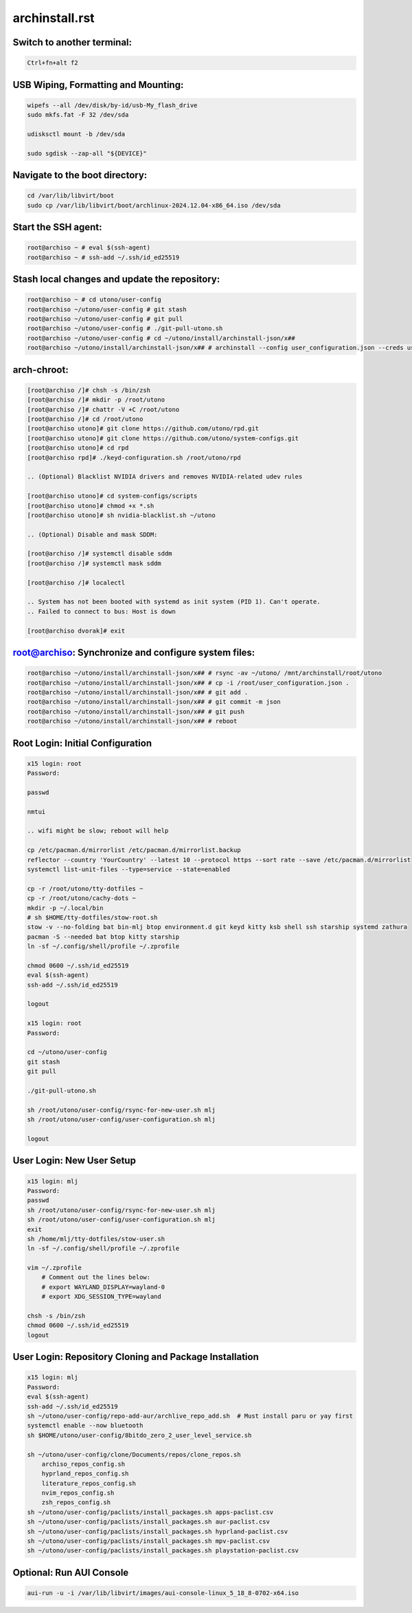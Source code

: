 archinstall.rst
===============

Switch to another terminal:
---------------------------

.. code-block:: bash

    Ctrl+fn+alt f2

USB Wiping, Formatting and Mounting:
--------------------------------

.. code-block:: bash

    wipefs --all /dev/disk/by-id/usb-My_flash_drive
    sudo mkfs.fat -F 32 /dev/sda

    udisksctl mount -b /dev/sda

    sudo sgdisk --zap-all "${DEVICE}"

Navigate to the boot directory:
--------------------------------

.. code-block:: bash

    cd /var/lib/libvirt/boot
    sudo cp /var/lib/libvirt/boot/archlinux-2024.12.04-x86_64.iso /dev/sda

Start the SSH agent:
--------------------

.. code-block:: bash

    root@archiso ~ # eval $(ssh-agent)
    root@archiso ~ # ssh-add ~/.ssh/id_ed25519

Stash local changes and update the repository:
----------------------------------------------

.. code-block:: bash

    root@archiso ~ # cd utono/user-config
    root@archiso ~/utono/user-config # git stash
    root@archiso ~/utono/user-config # git pull
    root@archiso ~/utono/user-config # ./git-pull-utono.sh
    root@archiso ~/utono/user-config # cd ~/utono/install/archinstall-json/x##
    root@archiso ~/utono/install/archinstall-json/x## # archinstall --config user_configuration.json --creds user_credentials.json

arch-chroot:
------------

.. code-block:: bash

    [root@archiso /]# chsh -s /bin/zsh
    [root@archiso /]# mkdir -p /root/utono
    [root@archiso /]# chattr -V +C /root/utono
    [root@archiso /]# cd /root/utono
    [root@archiso utono]# git clone https://github.com/utono/rpd.git
    [root@archiso utono]# git clone https://github.com/utono/system-configs.git
    [root@archiso utono]# cd rpd
    [root@archiso rpd]# ./keyd-configuration.sh /root/utono/rpd

    .. (Optional) Blacklist NVIDIA drivers and removes NVIDIA-related udev rules

    [root@archiso utono]# cd system-configs/scripts
    [root@archiso utono]# chmod +x *.sh
    [root@archiso utono]# sh nvidia-blacklist.sh ~/utono

    .. (Optional) Disable and mask SDDM:

    [root@archiso /]# systemctl disable sddm
    [root@archiso /]# systemctl mask sddm

    [root@archiso /]# localectl

    .. System has not been booted with systemd as init system (PID 1). Can't operate.
    .. Failed to connect to bus: Host is down

    [root@archiso dvorak]# exit

root@archiso: Synchronize and configure system files:
-----------------------------------------------------

.. code-block:: bash

    root@archiso ~/utono/install/archinstall-json/x## # rsync -av ~/utono/ /mnt/archinstall/root/utono
    root@archiso ~/utono/install/archinstall-json/x## # cp -i /root/user_configuration.json .
    root@archiso ~/utono/install/archinstall-json/x## # git add .
    root@archiso ~/utono/install/archinstall-json/x## # git commit -m json
    root@archiso ~/utono/install/archinstall-json/x## # git push
    root@archiso ~/utono/install/archinstall-json/x## # reboot

Root Login: Initial Configuration
---------------------------------

.. code-block:: bash

    x15 login: root
    Password:

    passwd

    nmtui

    .. wifi might be slow; reboot will help

    cp /etc/pacman.d/mirrorlist /etc/pacman.d/mirrorlist.backup
    reflector --country 'YourCountry' --latest 10 --protocol https --sort rate --save /etc/pacman.d/mirrorlist
    systemctl list-unit-files --type=service --state=enabled

    cp -r /root/utono/tty-dotfiles ~
    cp -r /root/utono/cachy-dots ~
    mkdir -p ~/.local/bin
    # sh $HOME/tty-dotfiles/stow-root.sh
    stow -v --no-folding bat bin-mlj btop environment.d git keyd kitty ksb shell ssh starship systemd zathura
    pacman -S --needed bat btop kitty starship
    ln -sf ~/.config/shell/profile ~/.zprofile

    chmod 0600 ~/.ssh/id_ed25519
    eval $(ssh-agent)
    ssh-add ~/.ssh/id_ed25519

    logout

    x15 login: root
    Password:

    cd ~/utono/user-config
    git stash
    git pull

    ./git-pull-utono.sh

    sh /root/utono/user-config/rsync-for-new-user.sh mlj
    sh /root/utono/user-config/user-configuration.sh mlj

    logout

User Login: New User Setup
--------------------------

.. code-block:: bash

    x15 login: mlj
    Password:
    passwd
    sh /root/utono/user-config/rsync-for-new-user.sh mlj
    sh /root/utono/user-config/user-configuration.sh mlj
    exit
    sh /home/mlj/tty-dotfiles/stow-user.sh
    ln -sf ~/.config/shell/profile ~/.zprofile

    vim ~/.zprofile
        # Comment out the lines below:
        # export WAYLAND_DISPLAY=wayland-0
        # export XDG_SESSION_TYPE=wayland

    chsh -s /bin/zsh
    chmod 0600 ~/.ssh/id_ed25519
    logout

User Login: Repository Cloning and Package Installation
-------------------------------------------------------

.. code-block:: bash

    x15 login: mlj
    Password:
    eval $(ssh-agent)
    ssh-add ~/.ssh/id_ed25519
    sh ~/utono/user-config/repo-add-aur/archlive_repo_add.sh  # Must install paru or yay first
    systemctl enable --now bluetooth
    sh $HOME/utono/user-config/8bitdo_zero_2_user_level_service.sh

    sh ~/utono/user-config/clone/Documents/repos/clone_repos.sh
        archiso_repos_config.sh
        hyprland_repos_config.sh
        literature_repos_config.sh
        nvim_repos_config.sh
        zsh_repos_config.sh
    sh ~/utono/user-config/paclists/install_packages.sh apps-paclist.csv
    sh ~/utono/user-config/paclists/install_packages.sh aur-paclist.csv
    sh ~/utono/user-config/paclists/install_packages.sh hyprland-paclist.csv
    sh ~/utono/user-config/paclists/install_packages.sh mpv-paclist.csv
    sh ~/utono/user-config/paclists/install_packages.sh playstation-paclist.csv

Optional: Run AUI Console
-------------------------

.. code-block:: bash

    aui-run -u -i /var/lib/libvirt/images/aui-console-linux_5_18_8-0702-x64.iso

